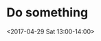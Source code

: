 * Do something
:PROPERTIES:
:ID:       0a7b3933-45c6-46ba-9bbc-5155ea19529b
:END:
<2017-04-29 Sat 13:00-14:00>
